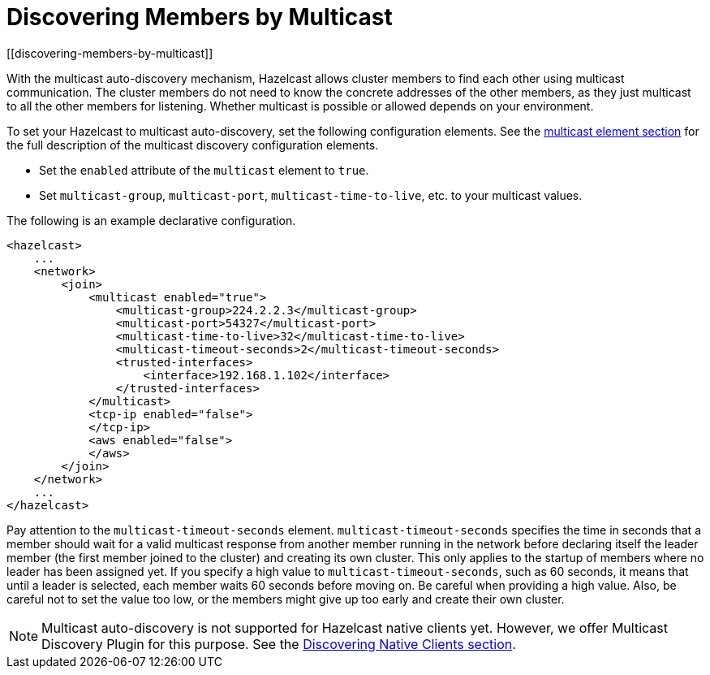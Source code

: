 = Discovering Members by Multicast
[[discovering-members-by-multicast]]

With the multicast auto-discovery mechanism, Hazelcast allows cluster members to find
each other using multicast communication. The cluster members do not need to know the
concrete addresses of the other members, as they just multicast to all the other members
for listening. Whether multicast is possible or allowed depends on your environment.

To set your Hazelcast to multicast auto-discovery, set the following configuration
elements. See the xref:clusters:network-configuration.adoc#multicast-element[multicast element section] for the full
description of the multicast discovery configuration elements.

* Set the `enabled` attribute of the `multicast` element to `true`.
* Set `multicast-group`, `multicast-port`, `multicast-time-to-live`, etc. to your
multicast values.

The following is an example declarative configuration.

[source,xml]
----
<hazelcast>
    ...
    <network>
        <join>
            <multicast enabled="true">
                <multicast-group>224.2.2.3</multicast-group>
                <multicast-port>54327</multicast-port>
                <multicast-time-to-live>32</multicast-time-to-live>
                <multicast-timeout-seconds>2</multicast-timeout-seconds>
                <trusted-interfaces>
                    <interface>192.168.1.102</interface>
                </trusted-interfaces>
            </multicast>
            <tcp-ip enabled="false">
            </tcp-ip>
            <aws enabled="false">
            </aws>
        </join>
    </network>
    ...
</hazelcast>
----

Pay attention to the `multicast-timeout-seconds` element. `multicast-timeout-seconds`
specifies the time in seconds that a member should wait for a valid multicast
response from another member running in the network before declaring itself the
leader member (the first member joined to the cluster) and creating its own cluster.
This only applies to the startup of members where no leader has been assigned yet. If
you specify a high value to `multicast-timeout-seconds`, such as 60 seconds, it means
that until a leader is selected, each member waits 60 seconds before moving on. Be careful
when providing a high value. Also, be careful not to set the value too low, or the members
might give up too early and create their own cluster.

NOTE: Multicast auto-discovery is not supported for Hazelcast native clients yet.
However, we offer Multicast Discovery Plugin for this purpose. See the
xref:discovering-native-clients.adoc[Discovering Native Clients section].